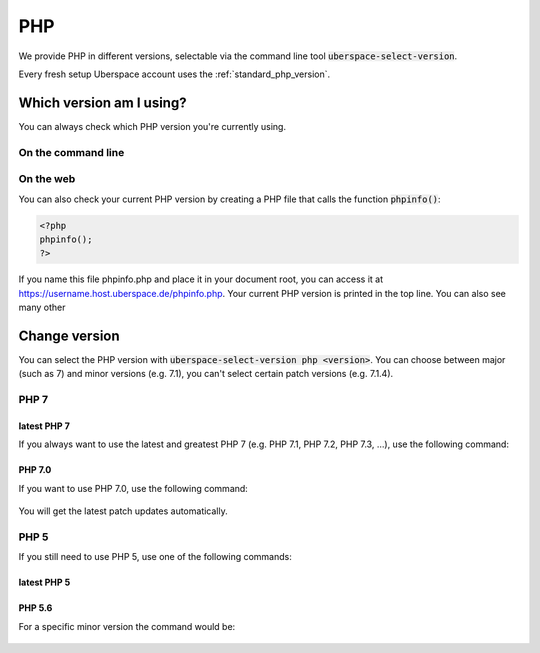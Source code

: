 
###
PHP
###

We provide PHP in different versions, selectable via the command line tool :code:`uberspace-select-version`. 

Every fresh setup Uberspace account uses the :ref:`standard_php_version`.

*************************
Which version am I using?
*************************

You can always check which PHP version you're currently using.

On the command line
===================

.. command-output:: php --version
   :shell:

On the web
==========

You can also check your current PHP version by creating a PHP file that calls the function :code:`phpinfo()`:

.. code-block:: php
   :name: phpinfo.php

   <?php
   phpinfo();
   ?>

If you name this file phpinfo.php and place it in your document root, you can access it at https://username.host.uberspace.de/phpinfo.php. Your current PHP version is printed in the top line. You can also see many other 

**************
Change version
**************

You can select the PHP version with :code:`uberspace-select-version php <version>`. You can choose between major (such as 7) and minor versions (e.g. 7.1), you can't select certain patch versions (e.g. 7.1.4).

PHP 7
=====

.. _standard_php_version:

latest PHP 7
------------

If you always want to use the latest and greatest PHP 7 (e.g. PHP 7.1, PHP 7.2, PHP 7.3, …), use the following command:

  .. command-output:: uberspace-select-version php 7
     :shell:

  .. command-output:: php --version
     :shell:

PHP 7.0
-------

If you want to use PHP 7.0, use the following command: 

  .. command-output:: uberspace-select-version php 7.0
     :shell:

You will get the latest patch updates automatically.

PHP 5
=====

If you still need to use PHP 5, use one of the following commands:

latest PHP 5
------------

  .. command-output:: uberspace-select-version php 5
     :shell:

  .. command-output:: php --version
     :shell:
     
PHP 5.6
-------

For a specific minor version the command would be:

  .. command-output:: uberspace-select-version php 5.6
     :shell:

